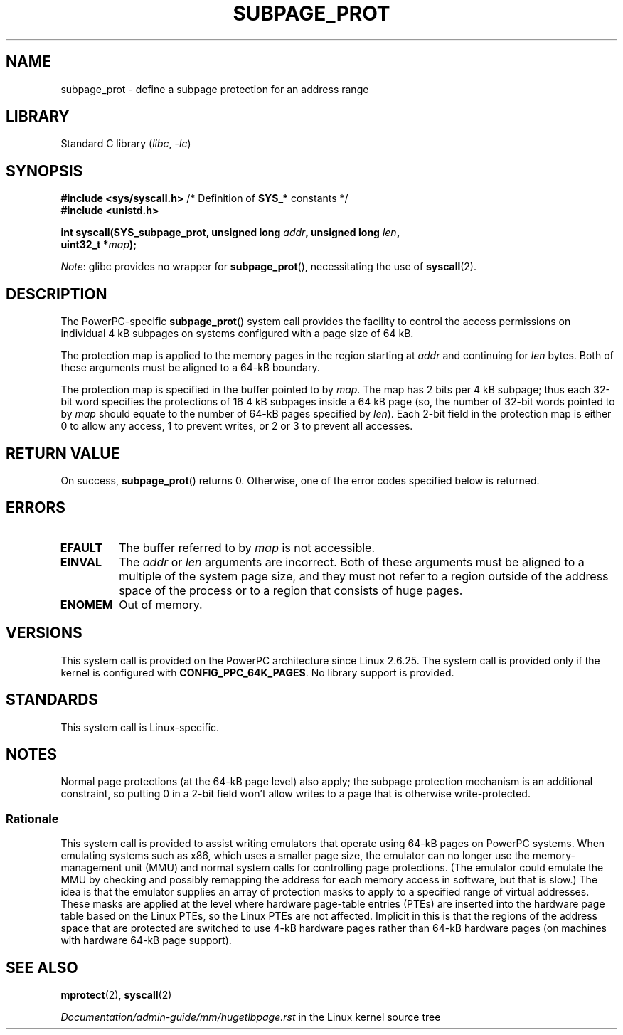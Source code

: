.\" Copyright (c) 2010 Michael Kerrisk <mtk.manpages@gmail.com>
.\" based on a proposal from Stephan Mueller <smueller@atsec.com>
.\"
.\" SPDX-License-Identifier: Linux-man-pages-copyleft
.\"
.\" Various pieces of text taken from the kernel source and the commentary
.\" in kernel commit fa28237cfcc5827553044cbd6ee52e33692b0faa
.\" both written by Paul Mackerras <paulus@samba.org>
.\"
.TH SUBPAGE_PROT 2 2021-03-22 "Linux man-pages (unreleased)" "Linux Programmer's Manual"
.SH NAME
subpage_prot \- define a subpage protection for an address range
.SH LIBRARY
Standard C library
.RI ( libc ", " \-lc )
.SH SYNOPSIS
.nf
.BR "#include <sys/syscall.h>" "      /* Definition of " SYS_* " constants */"
.B #include <unistd.h>
.PP
.BI "int syscall(SYS_subpage_prot, unsigned long " addr ", unsigned long " len ,
.BI "            uint32_t *" map );
.fi
.PP
.IR Note :
glibc provides no wrapper for
.BR subpage_prot (),
necessitating the use of
.BR syscall (2).
.SH DESCRIPTION
The PowerPC-specific
.BR subpage_prot ()
system call provides the facility to control the access
permissions on individual 4\ kB subpages on systems configured with
a page size of 64\ kB.
.PP
The protection map is applied to the memory pages in the region starting at
.I addr
and continuing for
.I len
bytes.
Both of these arguments must be aligned to a 64-kB boundary.
.PP
The protection map is specified in the buffer pointed to by
.IR map .
The map has 2 bits per 4\ kB subpage;
thus each 32-bit word specifies the protections of 16 4\ kB subpages
inside a 64\ kB page
(so, the number of 32-bit words pointed to by
.I map
should equate to the number of 64-kB pages specified by
.IR len ).
Each 2-bit field in the protection map is either 0 to allow any access,
1 to prevent writes, or 2 or 3 to prevent all accesses.
.SH RETURN VALUE
On success,
.BR subpage_prot ()
returns 0.
Otherwise, one of the error codes specified below is returned.
.SH ERRORS
.TP
.B EFAULT
The buffer referred to by
.I map
is not accessible.
.TP
.B EINVAL
The
.I addr
or
.I len
arguments are incorrect.
Both of these arguments must be aligned to a multiple of the system page size,
and they must not refer to a region outside of the
address space of the process or to a region that consists of huge pages.
.TP
.B ENOMEM
Out of memory.
.SH VERSIONS
This system call is provided on the PowerPC architecture
since Linux 2.6.25.
The system call is provided only if the kernel is configured with
.BR CONFIG_PPC_64K_PAGES .
No library support is provided.
.SH STANDARDS
This system call is Linux-specific.
.SH NOTES
Normal page protections (at the 64-kB page level) also apply;
the subpage protection mechanism is an additional constraint,
so putting 0 in a 2-bit field won't allow writes to a page that is otherwise
write-protected.
.SS Rationale
This system call is provided to assist writing emulators that
operate using 64-kB pages on PowerPC systems.
When emulating systems such as x86, which uses a smaller page size,
the emulator can no longer use the memory-management unit (MMU)
and normal system calls for controlling page protections.
(The emulator could emulate the MMU by checking and possibly remapping
the address for each memory access in software, but that is slow.)
The idea is that the emulator supplies an array of protection masks
to apply to a specified range of virtual addresses.
These masks are applied at the level where hardware page-table entries (PTEs)
are inserted into the hardware page table based on the Linux PTEs,
so the Linux PTEs are not affected.
Implicit in this is that the regions of the address space that are
protected are switched to use 4-kB hardware pages rather than 64-kB
hardware pages (on machines with hardware 64-kB page support).
.\" In the initial implementation, it was the case that:
.\"     In fact the whole process is switched to use 4 kB hardware pages when the
.\"     subpage_prot system call is used, but this could be improved in future
.\"     to switch only the affected segments.
.\" But Paul Mackerass says (Oct 2010): I'm pretty sure we now only switch
.\" the affected segment, not the whole process.
.SH SEE ALSO
.BR mprotect (2),
.BR syscall (2)
.PP
.I Documentation/admin\-guide/mm/hugetlbpage.rst
in the Linux kernel source tree
